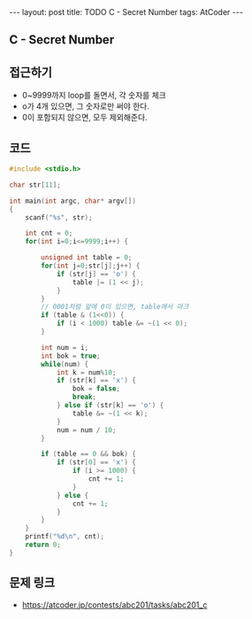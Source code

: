 #+HTML: ---
#+HTML: layout: post
#+HTML: title: TODO C - Secret Number
#+HTML: tags: AtCoder
#+HTML: ---
#+OPTIONS: ^:nil

** C - Secret Number

** 접근하기
- 0~9999까지 loop를 돌면서, 각 숫자를 체크
- o가 4개 있으면, 그 숫자로만 써야 한다.
- 0이 포함되지 않으면, 모두 제외해준다.

** 코드
#+BEGIN_SRC cpp
#include <stdio.h>

char str[11];

int main(int argc, char* argv[])
{
    scanf("%s", str);
    
    int cnt = 0;
    for(int i=0;i<=9999;i++) {

        unsigned int table = 0;
        for(int j=0;str[j];j++) {
            if (str[j] == 'o') {
                table |= (1 << j);
            }
        }
        // 0001처럼 앞에 0이 있으면, table에서 마크
        if (table & (1<<0)) {
            if (i < 1000) table &= ~(1 << 0);
        }

        int num = i; 
        int bok = true;
        while(num) {
            int k = num%10;
            if (str[k] == 'x') {
                bok = false;
                break;
            } else if (str[k] == 'o') {
                table &= ~(1 << k);
            }
            num = num / 10;
        }
        
        if (table == 0 && bok) {
            if (str[0] == 'x') {
                if (i >= 1000) {
                    cnt += 1;
                }
            } else {
                cnt += 1;
            }
        }
    }
    printf("%d\n", cnt); 
    return 0;
}
#+END_SRC

** 문제 링크
- https://atcoder.jp/contests/abc201/tasks/abc201_c
